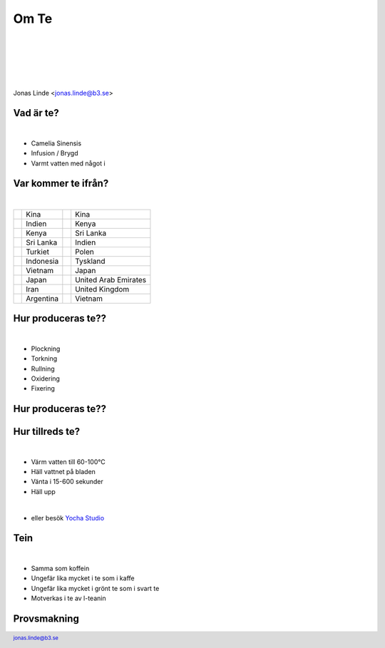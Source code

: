 .. -*- mode: rst -*-
.. This document is formatted for rst2s5
.. http://docutils.sourceforge.net/

=======
 Om Te
=======

|

|

|

|

.. class:: right
.. image:: img/418.jpg
   :alt: I'm a teapot
   :target: https://http.cat/418
   :width: 50%

|

.. class:: center

    Jonas Linde <jonas.linde@b3.se>

.. raw:: pdf

      PageBreak oneColumn

.. footer::
  jonas.linde@b3.se

.. role:: single
   :class: single

.. role:: grey
   :class: grey

.. default-role:: literal

Vad är te?
==========

|


* Camelia Sinensis
* Infusion / Brygd
* Varmt vatten med något i

.. class:: right
.. image:: img/Camelia-Sinensis.jpg
   :alt: Shrubbery

.. class:: illustration
.. image:: img/camelia-sinensis.png
   :alt: Tea plant

Var kommer te ifrån?
====================

|

+--------------------+----------------+--------------------+-------------------------+
|                    | Kina           |                    | Kina                    |
+--------------------+----------------+--------------------+-------------------------+
|                    | Indien         |                    | Kenya                   |
+--------------------+----------------+--------------------+-------------------------+
|                    | Kenya          |                    | Sri Lanka               |
+--------------------+----------------+--------------------+-------------------------+
|                    | Sri Lanka      |                    | Indien                  |
+--------------------+----------------+--------------------+-------------------------+
|                    | Turkiet        |                    | Polen                   |
+--------------------+----------------+--------------------+-------------------------+
|                    | Indonesia      |                    | Tyskland                |
+--------------------+----------------+--------------------+-------------------------+
|                    | Vietnam        |                    | Japan                   |
+--------------------+----------------+--------------------+-------------------------+
|                    | Japan          |                    | United Arab Emirates    |
+--------------------+----------------+--------------------+-------------------------+
|                    | Iran           |                    | United Kingdom          |
+--------------------+----------------+--------------------+-------------------------+
|                    | Argentina      |                    | Vietnam                 |
+--------------------+----------------+--------------------+-------------------------+

.. class:: illustration
.. image:: img/tea-plantation.jpg
   :alt: Tea plantation

Hur produceras te??
===================

|

* Plockning
* Torkning
* Rullning
* Oxidering
* Fixering

.. class:: right
.. image:: img/tea-leaves.jpg
   :alt: Tea leaves


Hur produceras te??
===================

.. class:: full
.. image:: img/Teaprocessing.png
   :alt: Tea processing

Hur tillreds te?
================

|

* Värm vatten till 60-100°C
* Häll vattnet på bladen
* Vänta i 15-600 sekunder
* Häll upp

|

* eller besök `Yocha Studio`_

.. _Yocha Studio: https://www.yochastudio.com/menu

.. class:: right
.. image:: img/dry-tea-leaves.jpg
   :alt: Dried tea leaves

Tein
====

|

* Samma som koffein
* Ungefär lika mycket i te som i kaffe
* Ungefär lika mycket i grönt te som i svart te
* Motverkas i te av l-teanin

.. class:: right
.. image:: img/caffeine.png
   :alt: Caffeine

.. class:: illustration
.. image:: img/l-theanine.png
   :alt: L-theanine

Provsmakning
============

.. class:: right
.. image:: img/408.jpg
   :alt: Timed out
